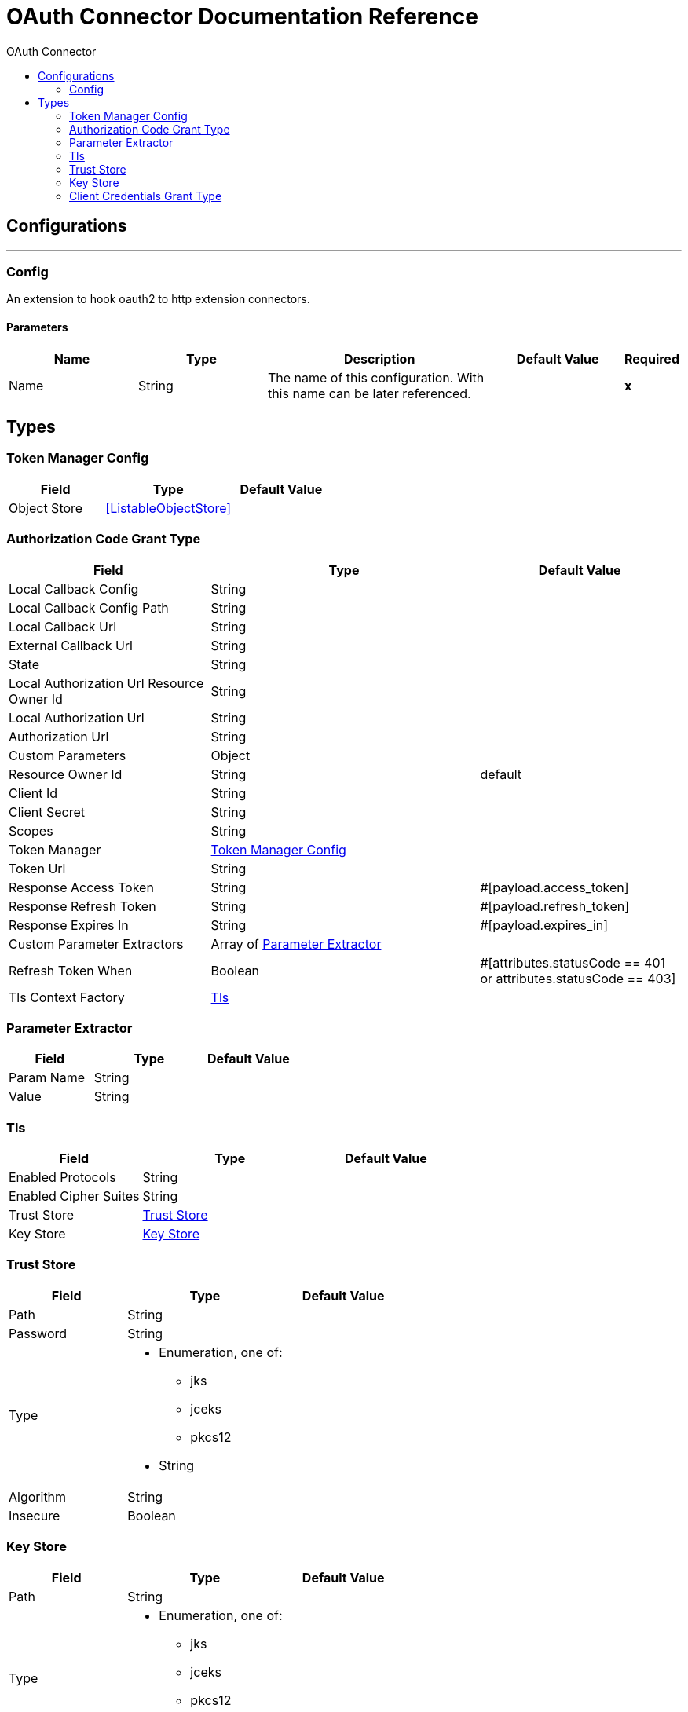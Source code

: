 :toc:               left
:toc-title:         OAuth Connector
:toclevels:         2
:last-update-label!:
:docinfo:
:source-highlighter: coderay
:icons: font


= OAuth Connector Documentation Reference



== Configurations
---
[[config]]
=== Config

+++
An extension to hook oauth2 to http extension connectors.
+++

==== Parameters
[cols=".^20%,.^20%,.^35%,.^20%,^.^5%", options="header"]
|======================
| Name | Type | Description | Default Value | Required
|Name | String | The name of this configuration. With this name can be later referenced. | | *x*{nbsp}
|======================







== Types
[[token-manager-config]]
=== Token Manager Config

[cols=".^30%,.^40%,.^30%", options="header"]
|======================
| Field | Type | Default Value
| Object Store a| <<ListableObjectStore>> | 
|======================
    
[[authorization-code-grant-type]]
=== Authorization Code Grant Type

[cols=".^30%,.^40%,.^30%", options="header"]
|======================
| Field | Type | Default Value
| Local Callback Config a| String | 
| Local Callback Config Path a| String | 
| Local Callback Url a| String | 
| External Callback Url a| String | 
| State a| String | 
| Local Authorization Url Resource Owner Id a| String | 
| Local Authorization Url a| String | 
| Authorization Url a| String | 
| Custom Parameters a| Object | 
| Resource Owner Id a| String | default
| Client Id a| String | 
| Client Secret a| String | 
| Scopes a| String | 
| Token Manager a| <<token-manager-config>> | 
| Token Url a| String | 
| Response Access Token a| String | #[payload.access_token]
| Response Refresh Token a| String | #[payload.refresh_token]
| Response Expires In a| String | #[payload.expires_in]
| Custom Parameter Extractors a| Array of <<ParameterExtractor>> | 
| Refresh Token When a| Boolean | #[attributes.statusCode == 401 or attributes.statusCode == 403]
| Tls Context Factory a| <<Tls>> | 
|======================
    
[[ParameterExtractor]]
=== Parameter Extractor

[cols=".^30%,.^40%,.^30%", options="header"]
|======================
| Field | Type | Default Value
| Param Name a| String | 
| Value a| String | 
|======================
    
[[Tls]]
=== Tls

[cols=".^30%,.^40%,.^30%", options="header"]
|======================
| Field | Type | Default Value
| Enabled Protocols a| String | 
| Enabled Cipher Suites a| String | 
| Trust Store a| <<TrustStore>> | 
| Key Store a| <<KeyStore>> | 
|======================
    
[[TrustStore]]
=== Trust Store

[cols=".^30%,.^40%,.^30%", options="header"]
|======================
| Field | Type | Default Value
| Path a| String | 
| Password a| String | 
| Type a| * Enumeration, one of:

** jks
** jceks
** pkcs12
* String | 
| Algorithm a| String | 
| Insecure a| Boolean | 
|======================
    
[[KeyStore]]
=== Key Store

[cols=".^30%,.^40%,.^30%", options="header"]
|======================
| Field | Type | Default Value
| Path a| String | 
| Type a| * Enumeration, one of:

** jks
** jceks
** pkcs12
* String | 
| Alias a| String | 
| Key Password a| String | 
| Password a| String | 
| Algorithm a| String | 
|======================
    
[[ClientCredentialsGrantType]]
=== Client Credentials Grant Type

[cols=".^30%,.^40%,.^30%", options="header"]
|======================
| Field | Type | Default Value
| Encode Client Credentials In Body a| Boolean | false
| Client Id a| String | 
| Client Secret a| String | 
| Scopes a| String | 
| Token Manager a| <<token-manager-config>> | 
| Token Url a| String | 
| Response Access Token a| String | #[payload.access_token]
| Response Refresh Token a| String | #[payload.refresh_token]
| Response Expires In a| String | #[payload.expires_in]
| Custom Parameter Extractors a| Array of <<ParameterExtractor>> | 
| Refresh Token When a| Boolean | #[attributes.statusCode == 401 or attributes.statusCode == 403]
| Tls Context Factory a| <<Tls>> | 
|======================
    


